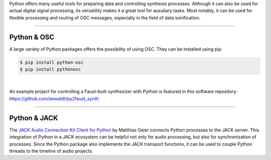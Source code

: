 .. title: Using Python for Control
.. slug: using-python-for-control
.. date: 2020-11-05 13:47:15 UTC
.. tags:
.. category: basics:control
.. priority: 3
.. link:
.. description:
.. type: text



Python offers many useful tools for preparing data and  controlling synthesis processes.
Although it can also be used for actual digital signal processing, its versatility
makes it a great tool for auxuliary tasks.
Most notably, it can be used for flexible
processing and routing of OSC messages,
especially in the field of data sonification.

-----

Python & OSC
------------

A large variety of Python packages offers
the possibility of using OSC. They can be installed
using pip:

.. code-block:: console

 $ pip install python-osc
 $ pip install pythonosc

|

An example project for controlling a Faust-built
synthesizer with Python is featured in this
software repository:
https://github.com/anwaldt/py2faust_synth

-----

Python & JACK
-------------

The `JACK Audio Connection Kit Client for Python <https://github.com/spatialaudio/jackclient-python/>`_
by Matthias Geier connects Python processes to the JACK server.
This integration of Python in a JACK ecosystem
can be helpful not only for audio processing, but also for synchronization of processes.
Since the Python package also implements the JACK transport functions,
it can be used to couple Python threads to the timeline of audio projects.

 
